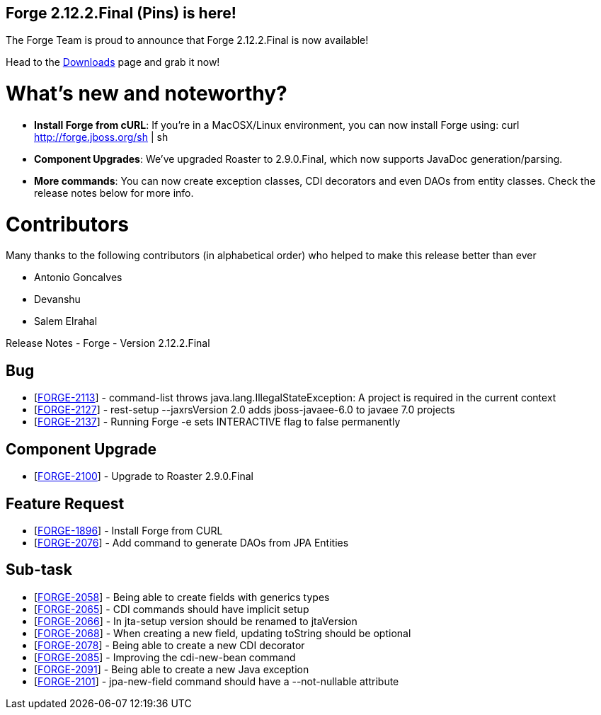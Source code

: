 == Forge 2.12.2.Final (Pins) is here!

The Forge Team is proud to announce that Forge 2.12.2.Final is now available! 

Head to the link:http://forge.jboss.org/download[Downloads] page and grab it now!

What's new and noteworthy? 
===========================

* *Install Forge from cURL*: If you're in a MacOSX/Linux environment, you can now install Forge using: curl http://forge.jboss.org/sh | sh
* *Component Upgrades*: We've upgraded Roaster to 2.9.0.Final, which now supports JavaDoc generation/parsing. 
* *More commands*: You can now create exception classes, CDI decorators and even DAOs from entity classes. Check the release notes below for more info.

Contributors
=============

Many thanks to the following contributors (in alphabetical order) who helped to make this release better than ever

- Antonio Goncalves
- Devanshu
- Salem Elrahal

Release Notes - Forge - Version 2.12.2.Final
=====================================================================
++++
<h2>        Bug
</h2>
<ul>
<li>[<a href='https://issues.jboss.org/browse/FORGE-2113'>FORGE-2113</a>] -         command-list throws java.lang.IllegalStateException: A project is required in the current context
</li>
<li>[<a href='https://issues.jboss.org/browse/FORGE-2127'>FORGE-2127</a>] -         rest-setup --jaxrsVersion 2.0  adds jboss-javaee-6.0 to javaee 7.0 projects
</li>
<li>[<a href='https://issues.jboss.org/browse/FORGE-2137'>FORGE-2137</a>] -         Running Forge -e sets INTERACTIVE flag to false permanently
</li>
</ul>
        
<h2>        Component  Upgrade
</h2>
<ul>
<li>[<a href='https://issues.jboss.org/browse/FORGE-2100'>FORGE-2100</a>] -         Upgrade to Roaster 2.9.0.Final
</li>
</ul>
                    
<h2>        Feature Request
</h2>
<ul>
<li>[<a href='https://issues.jboss.org/browse/FORGE-1896'>FORGE-1896</a>] -         Install Forge from CURL
</li>
<li>[<a href='https://issues.jboss.org/browse/FORGE-2076'>FORGE-2076</a>] -         Add command to generate DAOs from JPA Entities
</li>
</ul>
                                                        
<h2>        Sub-task
</h2>
<ul>
<li>[<a href='https://issues.jboss.org/browse/FORGE-2058'>FORGE-2058</a>] -         Being able to create fields with generics types
</li>
<li>[<a href='https://issues.jboss.org/browse/FORGE-2065'>FORGE-2065</a>] -         CDI commands should have implicit setup
</li>
<li>[<a href='https://issues.jboss.org/browse/FORGE-2066'>FORGE-2066</a>] -         In jta-setup version should be renamed to jtaVersion
</li>
<li>[<a href='https://issues.jboss.org/browse/FORGE-2068'>FORGE-2068</a>] -         When creating a new field, updating toString should be optional
</li>
<li>[<a href='https://issues.jboss.org/browse/FORGE-2078'>FORGE-2078</a>] -         Being able to create a new CDI decorator
</li>
<li>[<a href='https://issues.jboss.org/browse/FORGE-2085'>FORGE-2085</a>] -         Improving the cdi-new-bean command
</li>
<li>[<a href='https://issues.jboss.org/browse/FORGE-2091'>FORGE-2091</a>] -         Being able to create a new Java exception
</li>
<li>[<a href='https://issues.jboss.org/browse/FORGE-2101'>FORGE-2101</a>] -         jpa-new-field command should have a --not-nullable attribute
</li>
</ul>
++++

